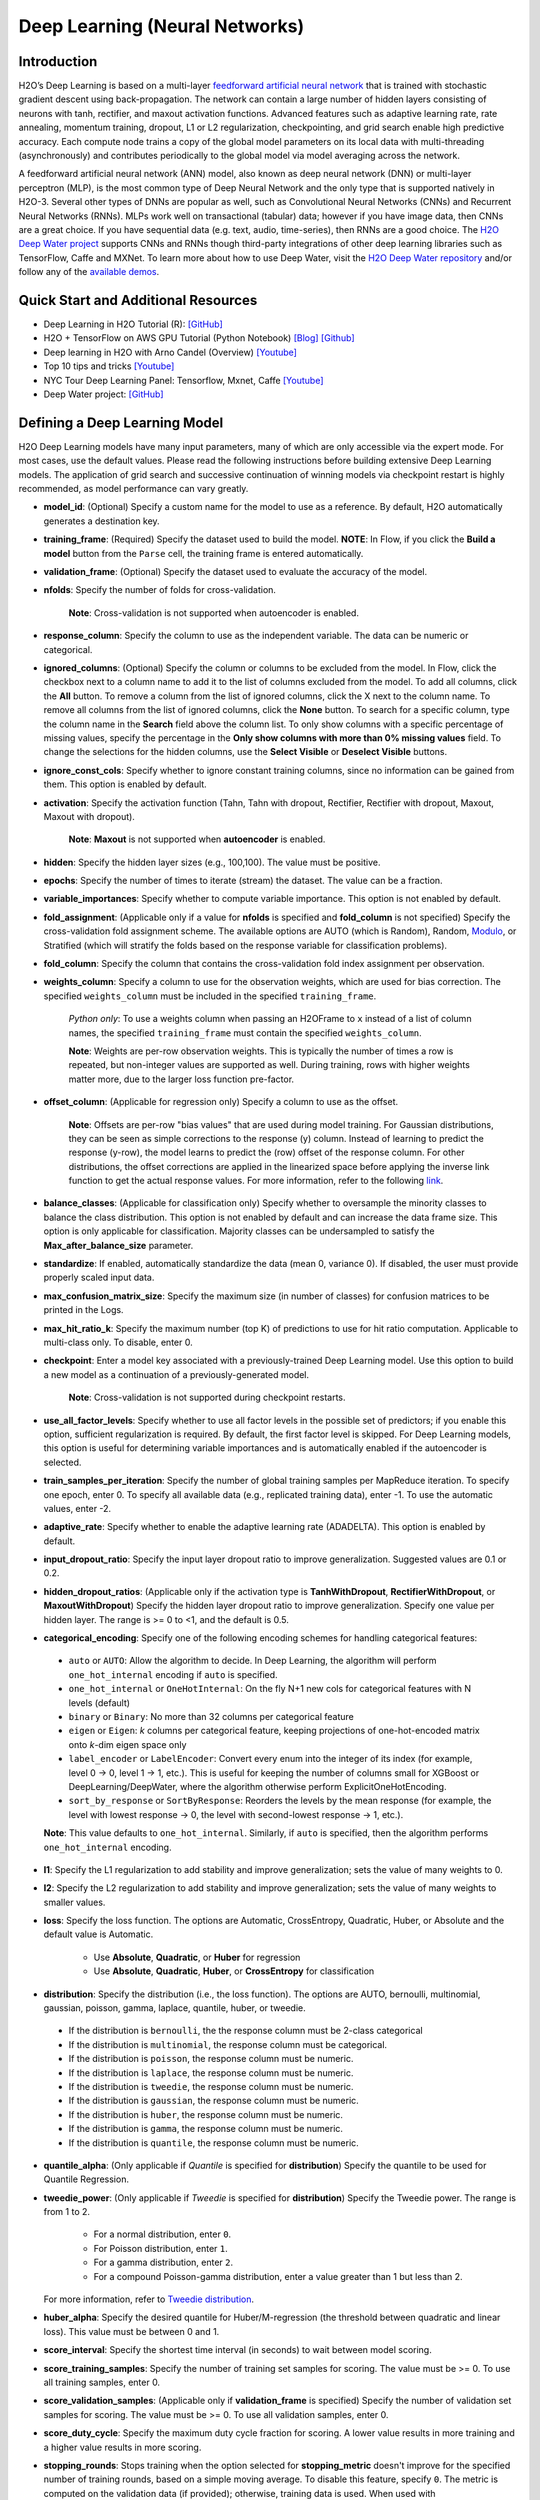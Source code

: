 Deep Learning (Neural Networks)
-------------------------------

Introduction
~~~~~~~~~~~~

H2O’s Deep Learning is based on a multi-layer `feedforward artificial neural network <https://en.wikipedia.org/wiki/Feedforward_neural_network>`__ that is trained with stochastic gradient descent using back-propagation. The network can contain a large number of hidden layers consisting of neurons with tanh, rectifier, and maxout activation functions. Advanced features such as adaptive learning rate, rate annealing, momentum training, dropout, L1 or L2 regularization, checkpointing, and grid search enable high predictive accuracy. Each compute node trains a copy of the global model parameters on its local data with multi-threading (asynchronously) and contributes periodically to the global model via model averaging across the network.

A feedforward artificial neural network (ANN) model, also known as deep neural network (DNN) or multi-layer perceptron (MLP), is the most common type of Deep Neural Network and the only type that is supported natively in H2O-3. Several other types of DNNs are popular as well, such as Convolutional Neural Networks (CNNs) and Recurrent Neural Networks (RNNs). MLPs work well on transactional (tabular) data; however if you have image data, then CNNs are a great choice. If you have sequential data (e.g. text, audio, time-series), then RNNs are a good choice. The `H2O Deep Water project <https://www.h2o.ai/deep-water/>`__ supports CNNs and RNNs though third-party integrations of other deep learning libraries such as TensorFlow, Caffe and MXNet. To learn more about how to use Deep Water, visit the `H2O Deep Water repository <https://github.com/h2oai/deepwater>`__ and/or follow any of the `available demos <https://github.com/h2oai/h2o-3/tree/master/examples/deeplearning/notebooks>`__.

Quick Start and Additional Resources
~~~~~~~~~~~~~~~~~~~~~~~~~~~~~~~~~~~~
* Deep Learning in H2O Tutorial (R): `[GitHub] <https://htmlpreview.github.io/?https://github.com/ledell/sldm4-h2o/blob/master/sldm4-deeplearning-h2o.html>`__
* H2O + TensorFlow on AWS GPU Tutorial (Python Notebook) `[Blog] <http://blog.h2o.ai/2016/07/h2o-tensorflow-on-aws-gpu/>`__ `[Github] <https://github.com/h2oai/sparkling-water/blob/master/py/examples/notebooks/TensorFlowDeepLearning.ipynb>`__
* Deep learning in H2O with Arno Candel (Overview) `[Youtube] <https://www.youtube.com/watch?v=zGdXaRug7LI/>`__
* Top 10 tips and tricks `[Youtube] <https://www.youtube.com/watch?v=LM255qs8Zsk/>`__
* NYC Tour Deep Learning Panel: Tensorflow, Mxnet, Caffe `[Youtube] <https://www.youtube.com/watch?v=KWdkVoKJG3U/>`__
* Deep Water project: `[GitHub] <http://github.com/h2oai/deepwater/>`__

Defining a Deep Learning Model
~~~~~~~~~~~~~~~~~~~~~~~~~~~~~~

H2O Deep Learning models have many input parameters, many of which are only accessible via the expert mode. For most cases, use the default values. Please read the following instructions before building extensive Deep Learning models. The application of grid search and successive continuation of winning models via checkpoint restart is highly recommended, as model performance can vary greatly.

-  **model\_id**: (Optional) Specify a custom name for the model to use as
   a reference. By default, H2O automatically generates a destination
   key.

-  **training\_frame**: (Required) Specify the dataset used to build the
   model. **NOTE**: In Flow, if you click the **Build a model** button from the
   ``Parse`` cell, the training frame is entered automatically.

-  **validation\_frame**: (Optional) Specify the dataset used to evaluate
   the accuracy of the model.

-  **nfolds**: Specify the number of folds for cross-validation.
   
    **Note**: Cross-validation is not supported when autoencoder is enabled.

-  **response\_column**: Specify the column to use as the independent
   variable. The data can be numeric or categorical.

-  **ignored\_columns**: (Optional) Specify the column or columns to be excluded from the model. In Flow, click the checkbox next to a column
   name to add it to the list of columns excluded from the model. To add
   all columns, click the **All** button. To remove a column from the
   list of ignored columns, click the X next to the column name. To
   remove all columns from the list of ignored columns, click the
   **None** button. To search for a specific column, type the column
   name in the **Search** field above the column list. To only show
   columns with a specific percentage of missing values, specify the
   percentage in the **Only show columns with more than 0% missing
   values** field. To change the selections for the hidden columns, use
   the **Select Visible** or **Deselect Visible** buttons.

-  **ignore\_const\_cols**: Specify whether to ignore constant
   training columns, since no information can be gained from them. This
   option is enabled by default.

-  **activation**: Specify the activation function (Tahn, Tahn with
   dropout, Rectifier, Rectifier with dropout, Maxout, Maxout with
   dropout).
   
    **Note**: **Maxout** is not supported when **autoencoder** is enabled.

-  **hidden**: Specify the hidden layer sizes (e.g., 100,100). The value
   must be positive.

-  **epochs**: Specify the number of times to iterate (stream) the
   dataset. The value can be a fraction.

-  **variable\_importances**: Specify whether to compute variable
   importance. This option is not enabled by default.

-  **fold\_assignment**: (Applicable only if a value for **nfolds** is
   specified and **fold\_column** is not specified) Specify the
   cross-validation fold assignment scheme. The available options are
   AUTO (which is Random), Random, 
   `Modulo <https://en.wikipedia.org/wiki/Modulo_operation>`__, or Stratified (which will stratify the folds based on the response variable for classification problems).

-  **fold\_column**: Specify the column that contains the
   cross-validation fold index assignment per observation.

-  **weights\_column**: Specify a column to use for the observation
   weights, which are used for bias correction. The specified
   ``weights_column`` must be included in the specified
   ``training_frame``. 
   
    *Python only*: To use a weights column when passing an H2OFrame to ``x`` instead of a list of column names, the specified ``training_frame`` must contain the specified ``weights_column``. 
   
    **Note**: Weights are per-row observation weights. This is typically the number of times a row is repeated, but non-integer values are supported as well. During training, rows with higher weights matter more, due to the larger loss function pre-factor.

-  **offset\_column**: (Applicable for regression only) Specify a column
   to use as the offset. 
   
    **Note**: Offsets are per-row "bias values" that are used during model training. For Gaussian distributions, they can be seen as simple corrections to the response (y) column. Instead of learning to predict the response (y-row), the model learns to predict the (row) offset of the response column. For other distributions, the offset corrections are applied in the linearized space before applying the inverse link function to get the actual response values. For more information, refer to the following `link <http://www.idg.pl/mirrors/CRAN/web/packages/gbm/vignettes/gbm.pdf>`__.

-  **balance\_classes**: (Applicable for classification only) Specify whether to oversample the minority classes to balance the class distribution. This option is not enabled by default and can increase the data frame size. This option is only applicable for classification. Majority classes can be undersampled to satisfy the **Max\_after\_balance\_size** parameter.

-  **standardize**: If enabled, automatically standardize the data (mean
   0, variance 0). If disabled, the user must provide properly scaled
   input data.

-  **max\_confusion\_matrix\_size**: Specify the maximum size (in number
   of classes) for confusion matrices to be printed in the Logs.

-  **max\_hit\_ratio\_k**: Specify the maximum number (top K) of
   predictions to use for hit ratio computation. Applicable to
   multi-class only. To disable, enter 0.

-  **checkpoint**: Enter a model key associated with a
   previously-trained Deep Learning model. Use this option to build a
   new model as a continuation of a previously-generated model.
   
    **Note**: Cross-validation is not supported during checkpoint restarts.

-  **use\_all\_factor\_levels**: Specify whether to use all factor
   levels in the possible set of predictors; if you enable this option,
   sufficient regularization is required. By default, the first factor
   level is skipped. For Deep Learning models, this option is useful for
   determining variable importances and is automatically enabled if the
   autoencoder is selected.

-  **train\_samples\_per\_iteration**: Specify the number of global
   training samples per MapReduce iteration. To specify one epoch, enter
   0. To specify all available data (e.g., replicated training data),
   enter -1. To use the automatic values, enter -2.

-  **adaptive\_rate**: Specify whether to enable the adaptive
   learning rate (ADADELTA). This option is enabled by default.

-  **input\_dropout\_ratio**: Specify the input layer dropout ratio to
   improve generalization. Suggested values are 0.1 or 0.2.

-  **hidden\_dropout\_ratios**: (Applicable only if the activation type
   is **TanhWithDropout**, **RectifierWithDropout**, or
   **MaxoutWithDropout**) Specify the hidden layer dropout ratio to
   improve generalization. Specify one value per hidden layer. The range
   is >= 0 to <1, and the default is 0.5.

-  **categorical_encoding**: Specify one of the following encoding schemes for handling categorical features:

  - ``auto`` or ``AUTO``: Allow the algorithm to decide. In Deep Learning, the algorithm will perform ``one_hot_internal`` encoding if ``auto`` is specified. 
  - ``one_hot_internal`` or ``OneHotInternal``: On the fly N+1 new cols for categorical features with N levels (default)
  - ``binary`` or ``Binary``: No more than 32 columns per categorical feature
  - ``eigen`` or ``Eigen``: *k* columns per categorical feature, keeping projections of one-hot-encoded matrix onto *k*-dim eigen space only
  - ``label_encoder`` or ``LabelEncoder``: Convert every enum into the integer of its index (for example, level 0 -> 0, level 1 -> 1, etc.). This is useful for keeping the number of columns small for XGBoost or DeepLearning/DeepWater, where the algorithm otherwise perform ExplicitOneHotEncoding. 
  - ``sort_by_response`` or ``SortByResponse``: Reorders the levels by the mean response (for example, the level with lowest response -> 0, the level with second-lowest response -> 1, etc.).

  **Note**: This value defaults to ``one_hot_internal``. Similarly, if ``auto`` is specified, then the algorithm performs ``one_hot_internal`` encoding. 

-  **l1**: Specify the L1 regularization to add stability and improve
   generalization; sets the value of many weights to 0.

-  **l2**: Specify the L2 regularization to add stability and improve
   generalization; sets the value of many weights to smaller values.

-  **loss**: Specify the loss function. The options are Automatic,
   CrossEntropy, Quadratic, Huber, or Absolute and the default value is
   Automatic. 
   
    - Use **Absolute**, **Quadratic**, or **Huber** for regression 
    - Use **Absolute**, **Quadratic**, **Huber**, or **CrossEntropy** for classification

-  **distribution**: Specify the distribution (i.e., the loss function). The options are AUTO, bernoulli, multinomial, gaussian, poisson, gamma, laplace, quantile, huber, or tweedie.

  - If the distribution is ``bernoulli``, the the response column must be 2-class categorical
  - If the distribution is ``multinomial``, the response column must be categorical.
  - If the distribution is ``poisson``, the response column must be numeric.
  - If the distribution is ``laplace``, the response column must be numeric.
  - If the distribution is ``tweedie``, the response column must be numeric.
  - If the distribution is ``gaussian``, the response column must be numeric.
  - If the distribution is ``huber``, the response column must be numeric.
  - If the distribution is ``gamma``, the response column must be numeric.
  - If the distribution is ``quantile``, the response column must be numeric.

-  **quantile\_alpha**: (Only applicable if *Quantile* is specified for
   **distribution**) Specify the quantile to be used for Quantile
   Regression.

-  **tweedie\_power**: (Only applicable if *Tweedie* is specified for
   **distribution**) Specify the Tweedie power. The range is from 1 to 2. 
   
    - For a normal distribution, enter ``0``.
    - For Poisson distribution, enter ``1``. 
    - For a gamma distribution, enter ``2``. 
    - For a compound Poisson-gamma distribution, enter a value greater than 1 but less than 2. 
    
   For more information, refer to `Tweedie distribution <https://en.wikipedia.org/wiki/Tweedie_distribution>`__.

-  **huber\_alpha**: Specify the desired quantile for Huber/M-regression (the threshold between quadratic and linear loss). This value must be between 0 and 1.

-  **score\_interval**: Specify the shortest time interval (in seconds)
   to wait between model scoring.

-  **score\_training\_samples**: Specify the number of training set
   samples for scoring. The value must be >= 0. To use all training
   samples, enter 0.

-  **score\_validation\_samples**: (Applicable only if
   **validation\_frame** is specified) Specify the number of validation
   set samples for scoring. The value must be >= 0. To use all
   validation samples, enter 0.

-  **score\_duty\_cycle**: Specify the maximum duty cycle fraction for
   scoring. A lower value results in more training and a higher value
   results in more scoring.

-  **stopping\_rounds**: Stops training when the option selected for
   **stopping\_metric** doesn't improve for the specified number of
   training rounds, based on a simple moving average. To disable this
   feature, specify ``0``. The metric is computed on the validation data
   (if provided); otherwise, training data is used. When used with
   **overwrite\_with\_best\_model**, the final model is the best model
   generated for the given **stopping\_metric** option. 
   
   **Note**: If cross-validation is enabled:

     1. All cross-validation models stop training when the validation metric doesn't improve.
     2. The main model runs for the mean number of epochs.
     3. N+1 models do *not* use **overwrite\_with\_best\_model**
     4. N+1 models may be off by the number specified for **stopping\_rounds** from the best model, but the cross-validation metric estimates the performance of the main model for the resulting number of epochs (which may be fewer than the specified number of epochs).

-  **stopping_metric**: Specify the metric to use for early stopping.
   The available options are:

    - ``auto``: This defaults to ``logloss`` for classification, ``deviance`` for regression
    - ``deviance``
    - ``logloss``
    - ``mse``
    - ``rmse``
    - ``mae``
    - ``rmsle``
    - ``auc``
    - ``lift_top_group``
    - ``misclassification``
    - ``mean_per_class_error``

-  **stopping\_tolerance**: Specify the relative tolerance for the
   metric-based stopping to stop training if the improvement is less
   than this value.

-  **autoencoder**: Specify whether to enable the Deep Learning
   autoencoder. This option is not enabled by default. 
   
    **Note**: Cross-validation is not supported when autoencoder is enabled.

-  **max\_runtime\_secs**: Maximum allowed runtime in seconds for model
   training. Use 0 to disable.

-  **class\_sampling\_factors**: (Applicable only for classification and
   when **balance\_classes** is enabled) Specify the per-class (in
   lexicographical order) over/under-sampling ratios. By default, these
   ratios are automatically computed during training to obtain the class
   balance.

-  **max\_after\_balance\_size**: Specify the maximum relative size of
   the training data after balancing class counts (**balance\_classes**
   must be enabled). The value can be less than 1.0.

-  **overwrite\_with\_best\_model**: Specify whether to overwrite
   the final model with the best model found during training, based on
   the option specified for **stopping\_metric**. This option is enabled
   by default.

-  **target\_ratio\_comm\_to\_comp**: Specify the target ratio of
   communication overhead to computation. This option is only enabled
   for multi-node operation and if **train\_samples\_per\_iteration**
   equals -2 (auto-tuning).

-  **seed**: Specify the random number generator (RNG) seed for
   algorithm components dependent on randomization. The seed is
   consistent for each H2O instance so that you can create models with
   the same starting conditions in alternative configurations.

-  **rho**: (Applicable only if **adaptive\_rate** is enabled) Specify
   the adaptive learning rate time decay factor.

-  **epsilon**:(Applicable only if **adaptive\_rate** is enabled)
   Specify the adaptive learning rate time smoothing factor to avoid
   dividing by zero.

-  **max\_w2**: Specify the constraint for the squared sum of the
   incoming weights per unit (e.g., for Rectifier).

-  **initial\_weight\_distribution**: Specify the initial weight
   distribution (Uniform Adaptive, Uniform, or Normal).

-  **regression\_stop**: (Regression models only) Specify the stopping
   criterion for regression error (MSE) on the training data. To disable
   this option, enter -1.

-  **diagnostics**: Specify whether to compute the variable
   importances for input features (using the Gedeon method). For large
   networks, enabling this option can reduce speed. This option is
   enabled by default.

-  **fast\_mode**: Specify whether to enable fast mode, a minor
   approximation in back-propagation. This option is enabled by
   default.

-  **force\_load\_balance**: Specify whether to force extra load
   balancing to increase training speed for small datasets and use all
   cores. This option is enabled by default.

-  **single\_node\_mode**: Specify whether to force H2O to run on a
   single node for fine-tuning of model parameters. This option is not
   enabled by default.

-  **shuffle\_training\_data**: Specify whether to shuffle the
   training data. This option is recommended if the training data is
   replicated and the value of **train\_samples\_per\_iteration** is
   close to the number of nodes times the number of rows. This option is
   not enabled by default.

-  **missing\_values\_handling**: Specify how to handle missing values
   (Skip or MeanImputation).

-  **quiet\_mode**: Specify whether to display less output in the
   standard output. This option is not enabled by default.

-  **sparse**: Specify whether to enable sparse data handling, which
   is more efficient for data with many zero values.

-  **col\_major**: Specify whether to use a column major weight
   matrix for the input layer. This option can speed up forward
   propagation but may reduce the speed of backpropagation. This option
   is not enabled by default.

-  **average\_activation**: Specify the average activation for the
   sparse autoencoder. If **Rectifier** is used, the
   **average\_activation** value must be positive.

-  **sparsity\_beta**: (Applicable only if **autoencoder** is enabled)
   Specify the sparsity-based regularization optimization. For more
   information, refer to the following
   `link <http://www.mit.edu/~9.520/spring09/Classes/class11_sparsity.pdf>`__.

-  **max\_categorical\_features**: Specify the maximum number of
   categorical features enforced via hashing. The value must be at least
   one.

-  **reproducible**: Specify whether to force reproducibility on small data. If this option is enabled, the model takes more time to generate because it uses only one thread.

-  **export\_weights\_and\_biases**: Specify whether to export the neural network
   weights and biases as H2O frames.

-  **elastic\_averaging**: Specify whether to enable elastic averaging between computing
   nodes, which can improve distributed model convergence.

-  **rate**: (Applicable only if **adaptive\_rate** is disabled) Specify
   the learning rate. Higher values result in a less stable model, while
   lower values lead to slower convergence.

-  **rate\_annealing**: (Applicable only if **adaptive\_rate** is
   disabled) Specify the rate annealing value. The rate annealing is
   calculated as **rate**\ (1 + **rate\_annealing** \* samples).

-  **rate\_decay**: (Applicable only if **adaptive\_rate** is disabled)
   Specify the rate decay factor between layers. The rate decay is
   calculated as (N-th layer: **rate** \* alpha^(N-1)).

-  **momentum\_start**: (Applicable only if **adaptive\_rate** is
   disabled) Specify the initial momentum at the beginning of training;
   we suggest 0.5.

-  **momentum\_ramp**: (Applicable only if **adaptive\_rate** is
   disabled) Specify the number of training samples for which the
   momentum increases.

-  **momentum\_stable**: (Applicable only if **adaptive\_rate** is
   disabled) Specify the final momentum after the ramp is over; we
   suggest 0.99.

-  **nesterov\_accelerated\_gradient**: (Applicable only if
   **adaptive\_rate** is disabled) Enables the `Nesterov Accelerated
   Gradient <http://premolab.ru/pub_files/pub88/qhkDNEyp8.pdf>`__.

-  **initial\_weight\_scale**: (Applicable only if
   **initial\_weight\_distribution** is **Uniform** or **Normal**)
   Specify the scale of the distribution function. For **Uniform**, the
   values are drawn uniformly. For **Normal**, the values are drawn from
   a Normal distribution with a standard deviation.

Interpreting a Deep Learning Model
~~~~~~~~~~~~~~~~~~~~~~~~~~~~~~~~~~

To view the results, click the View button. The output for the Deep
Learning model includes the following information for both the training
and testing sets:

-  Model parameters (hidden)
-  A chart of the variable importances
-  A graph of the scoring history (training MSE and validation MSE vs epochs)
-  Training and validation metrics confusion matrix
-  Output (model category, weights, biases)
-  Status of neuron layers (layer number, units, type, dropout, L1, L2,
   mean rate, rate RMS, momentum, mean weight, weight RMS, mean bias,
   bias RMS)
-  Scoring history in tabular format
-  Training and validation metrics (model name, model checksum name, frame name, frame checksum name, description, model category, duration in ms, scoring time, predictions, MSE, R2, logloss)
-  Top-K Hit Ratios for training and validation (for multi-class classification)

FAQ
~~~

-  **How does the algorithm handle missing values during training?**

 Depending on the selected missing value handling policy, they are either imputed mean or the whole row is skipped. The default behavior is mean imputation. Note that categorical variables are imputed by adding an extra "missing" level. Optionally, Deep Learning can skip all rows with any missing values.

-  **How does the algorithm handle missing values during testing?**

 Missing values in the test set will be mean-imputed during scoring.

-  **What happens if the response has missing values?**

 No errors will occur, but nothing will be learned from rows containing missing the response.

-  **What happens when you try to predict on a categorical level not
   seen during training?**

 For an unseen categorical level in the test set, Deep Learning makes an extra input neuron that remains untrained and contributes some random amount to the subsequent layer.

-  **Does it matter if the data is sorted?**

 Yes, since the training set is processed in order. Depending whether ``train_samples_per_iteration`` is enabled, some rows will be skipped. If ``shuffle_training_data`` is enabled, then each thread that is processing a small subset of rows will process rows randomly, but it is not a global shuffle.

-  **Should data be shuffled before training?**

 Yes, the data should be shuffled before training, especially if the dataset is sorted.

-  **How does the algorithm handle highly imbalanced data in a response
   column?**

 Specify ``balance_classes``, ``class_sampling_factors`` and ``max_after_balance_size`` to control over/under-sampling.

-  **What if there are a large number of columns?**

 The input neuron layer's size is scaled to the number of input features, so as the number of columns increases, the model complexity increases as well.

-  **What if there are a large number of categorical factor levels?**

 This is something to look out for. Say you have three columns: zip code (70k levels), height, and income. The resulting number of internally one-hot encoded features will be 70,002 and only 3 of them will be activated (non-zero). If the first hidden layer has 200 neurons, then the resulting weight matrix will be of size 70,002 x 200, which can take a long time to train and converge. In this case, we recommend either reducing the number of categorical factor levels upfront (e.g., using ``h2o.interaction()`` from R), or specifying ``max_categorical_features`` to use feature hashing to reduce the dimensionality.

-  **How does your Deep Learning Autoencoder work? Is it deep or
   shallow?**

 H2O’s DL autoencoder is based on the standard deep (multi-layer) neural net architecture, where the entire network is learned together, instead of being stacked layer-by-layer. The only difference is that no response is required in the input and that the output layer has as many neurons as the input layer. If you don’t achieve convergence, then try using the *Tanh* activation and fewer layers. We have some example test scripts `here <https://github.com/h2oai/h2o-3/blob/master/h2o-r/tests/testdir_algos/deeplearning/>`__, and even some that show `how stacked auto-encoders can be implemented in R <https://github.com/h2oai/h2o-3/blob/master/h2o-r/tests/testdir_algos/deeplearning/runit_deeplearning_stacked_autoencoder_large.R>`__.

-  **When building the model, does Deep Learning use all features or a
   selection of the best features?**

 For Deep Learning, all features are used, unless you manually specify that columns should be ignored. Adding an L1 penalty can make the model sparse, but it is still the full size.

-  **What is the relationship between iterations, epochs, and the
   ``train_samples_per_iteration`` parameter?**

 Epochs measures the amount of training. An iteration is one MapReduce (MR) step - essentially, one pass over the data. The ``train_samples_per_iteration`` parameter is the amount of data to use for training for each MR step, which can be more or less than the number of rows.

-  **When do ``reduce()`` calls occur, after each iteration or each
   epoch?**

 Neither; ``reduce()`` calls occur after every two ``map()`` calls, between threads and ultimately between nodes. There are many ``reduce()`` calls, much more than one per MapReduce step (also known as an "iteration"). Epochs are not related to MR iterations, unless you specify ``train_samples_per_iteration`` as ``0`` or ``-1`` (or to number of rows/nodes). Otherwise, one MR iteration can train with an arbitrary number of training samples (as specified by ``train_samples_per_iteration``).

-  **Does each Mapper task work on a separate neural-net model that is
   combined during reduction, or is each Mapper manipulating a shared
   object that's persistent across nodes?**

 Neither; there's one model per compute node, so multiple Mappers/threads share one model, which is why H2O is not reproducible unless a small dataset is used and ``force_load_balance=F`` or ``reproducible=T``, which effectively rebalances to a single chunk and leads to only one thread to launch a ``map()``. The current behavior is simple model averaging; between-node model averaging via "Elastic Averaging" is currently `in progress <https://0xdata.atlassian.net/browse/HEXDEV-206>`__.

-  **Is the loss function and backpropagation performed after each
   individual training sample, each iteration, or at the epoch level?**

 Loss function and backpropagation are performed after each training sample (mini-batch size 1 == online stochastic gradient descent).

-  **When using Hinton's dropout and specifying an input dropout ratio
   of ~20% and ``train_samples_per_iteration`` is set to 50, will each
   of the 50 samples have a different set of the 20% input neurons
   suppressed?**

 Yes - suppression is not done at the iteration level across as samples in that iteration. The dropout mask is different for each training sample.

-  **When using dropout parameters such as ``input_dropout_ratio``, what
   happens if you use only ``Rectifier`` instead of
   ``RectifierWithDropout`` in the activation parameter?**

 The amount of dropout on the input layer can be specified for all activation functions, but hidden layer dropout is only supported is set to ``WithDropout``. The default hidden dropout is 50%, so you don't need to specify anything but the activation type to get good results, but you can set the hidden dropout values for each layer separately.

-  **When using the ``score_validation_sampling`` and
   ``score_training_samples`` parameters, is scoring done at the end of
   the Deep Learning run?**

 The majority of scoring takes place after each MR iteration. After the iteration is complete, it may or may not be scored, depending on two criteria: the time since the last scoring and the time needed for scoring.

 The maximum time between scoring (``score_interval``, default = 5 seconds) and the maximum fraction of time spent scoring (``score_duty_cycle``) independently of loss function, backpropagation, etc.

 Of course, using more training or validation samples will increase the time for scoring, as well as scoring more frequently. For more information about how this affects runtime, refer to the `Deep Learning Performance Guide <http://h2o.ai/blog/2015/02/deep-learning-performance/>`__.

-  **How does the validation frame affect the built neuron network?**

 The validation frame is only used for scoring and does not directly affect the model. However, the validation frame can be used stopping the model early if ``overwrite_with_best_model = T``, which is the default. If this parameter is enabled, the model with the lowest validation error is displayed at the end of the training.

 By default, the validation frame is used to tune the model parameters (such as number of epochs) and will return the best model as measured by the validation metrics, depending on how often the validation metrics are computed (``score_duty_cycle``) and whether the validation frame itself was sampled.

 Model-internal sampling of the validation frame (``score_validation_samples`` and ``score_validation_sampling`` for optional stratification) will affect early stopping quality. If you specify a validation frame but set ``score_validation_samples`` to more than the number of rows in the validation frame (instead of 0, which represents the entire frame), the validation metrics received at the end of training will not be reproducible, since the model does internal sampling.

-  **Are there any best practices for building a model using
   checkpointing?**

 In general, to get the best possible model, we recommend building a model with ``train_samples_per_iteration = -2`` (which is the default value for auto-tuning) and saving it.

 To improve the initial model, start from the previous model and add iterations by building another model, setting the checkpoint to the previous model, and changing ``train_samples_per_iteration``, ``target_ratio_comm_to_comp``, or other parameters.

 If you don't know your model ID because it was generated by R, look it up using ``h2o.ls()``. By default, Deep Learning model names start with ``deeplearning_`` To view the model, use ``m <- h2o.getModel("my_model_id")`` or ``summary(m)``.

 There are a few ways to manage checkpoint restarts:

  *Option 1*: (Multi-node only) Leave ``train_samples_per_iteration = -2``, increase ``target_comm_to_comp`` from 0.05 to 0.25 or 0.5, which provides more communication. This should result in a better model when using multiple nodes. **Note:** This does not affect single-node performance.

  *Option 2*: (Single or multi-node) Set ``train_samples_per_iteration`` to (N), where (N) is the number of training samples used for training by the entire cluster for one iteration. Each of the nodes then trains on (N) randomly-chosen rows for every iteration. The number defined as (N) depends on the dataset size and the model complexity.

  *Option 3*: (Single or multi-node) Change regularization parameters such as ``l1, l2, max_w2, input_droput_ratio`` or ``hidden_dropout_ratios``. We recommend build the first mode using ``RectifierWithDropout``, ``input_dropout_ratio = 0`` (if there is suspected noise in the input), and ``hidden_dropout_ratios=c(0,0,0)`` (for the ability to enable dropout regularization later).

-  **How does class balancing work?**

 The ``max_after_balance_size`` parameter defines the maximum size of the over-sampled dataset. For example, if ``max_after_balance_size = 3``, the over-sampled dataset will not be greater than three times the size of the original dataset.

 For example, if you have five classes with priors of 90%, 2.5%, 2.5%, and 2.5% (out of a total of one million rows) and you oversample to obtain a class balance using ``balance_classes = T``, the result is all four minor classes are oversampled by forty times and the total dataset will be 4.5 times as large as the original dataset (900,000 rows of each class). If ``max_after_balance_size = 3``, all five balance classes are reduced by 3/5 resulting in 600,000 rows each (three million total).

 To specify the per-class over- or under-sampling factors, use ``class_sampling_factors``. In the previous example, the default behavior with ``balance_classes`` is equivalent to ``c(1,40,40,40,40)``, while when ``max_after_balance\size = 3``, the results would be ``c(3/5,40*3/5,40*3/5,40*3/5)``.

 In all cases, the probabilities are adjusted to the pre-sampled space, so the minority classes will have lower average final probabilities than the majority class, even if they were sampled to reach class balance.

-  **How is variable importance calculated for Deep Learning?**

 For Deep Learning, variable importance is calculated using the Gedeon method.

--------------

Deep Learning Algorithm
~~~~~~~~~~~~~~~~~~~~~~~

To compute deviance for a Deep Learning regression model, the following
formula is used:

 Loss = Quadratic -> MSE==Deviance For Absolute/Laplace or Huber -> MSE != Deviance

For more information about how the Deep Learning algorithm works, refer
to the `Deep Learning booklet <http://h2o.ai/resources>`__.

Deep Learning Tuning Guide
~~~~~~~~~~~~~~~~~~~~~~~~~~

The Definitive Performance Tuning Guide for H2O Deep Learning

* `R <https://github.com/h2oai/h2o-3/blob/master/h2o-docs/src/product/tutorials/dl/dlperf.Rmd>`__
* `Blog <http://blog.h2o.ai/2015/08/deep-learning-performance-august/>`__

References
~~~~~~~~~~

`"Deep Learning." *Wikipedia: The free encyclopedia*. Wikimedia
Foundation, Inc. 1 May 2015. Web. 4 May
2015. <http://en.wikipedia.org/wiki/Deep_learning>`__

`"Artificial Neural Network." *Wikipedia: The free encyclopedia*.
Wikimedia Foundation, Inc. 22 April 2015. Web. 4 May
2015. <http://en.wikipedia.org/wiki/Artificial_neural_network>`__

`Zeiler, Matthew D. 'ADADELTA: An Adaptive Learning Rate Method'.
Arxiv.org. N.p., 2012. Web. 4 May
2015. <http://arxiv.org/abs/1212.5701>`__

`Sutskever, Ilya et al. "On the importance of initialization and
momementum in deep learning." JMLR:W&CP vol. 28.
(2013). <http://www.cs.toronto.edu/~fritz/absps/momentum.pdf>`__

`Hinton, G.E. et. al. "Improving neural networks by preventing
co-adaptation of feature detectors." University of Toronto.
(2012). <http://arxiv.org/pdf/1207.0580.pdf>`__

`Wager, Stefan et. al. "Dropout Training as Adaptive Regularization."
Advances in Neural Information Processing Systems.
(2013). <http://arxiv.org/abs/1307.1493>`__

`Gedeon, TD. "Data mining of inputs: analysing magnitude and functional
measures." University of New South Wales.
(1997). <http://www.ncbi.nlm.nih.gov/pubmed/9327276>`__

`Candel, Arno and Parmar, Viraj. "Deep Learning with H2O." H2O.ai, Inc.
(2015). <https://leanpub.com/deeplearning>`__

`Deep Learning
Training <http://learn.h2o.ai/content/hands-on_training/deep_learning.html>`__

`Slideshare slide
decks <http://www.slideshare.net/0xdata/presentations?order=latest>`__

`Youtube channel <https://www.youtube.com/user/0xdata>`__

`Candel, Arno. "The Definitive Performance Tuning Guide for H2O Deep
Learning." H2O.ai, Inc.
(2015). <http://h2o.ai/blog/2015/02/deep-learning-performance/>`__

`Niu, Feng, et al. "Hogwild!: A lock-free approach to parallelizing
stochastic gradient descent." Advances in Neural Information Processing
Systems 24 (2011): 693-701. (algorithm implemented is on
p.5) <https://papers.nips.cc/paper/4390-hogwild-a-lock-free-approach-to-parallelizing-stochastic-gradient-descent.pdf>`__

`Hawkins, Simon et al. "Outlier Detection Using Replicator Neural
Networks." CSIRO Mathematical and Information
Sciences <http://neuro.bstu.by/ai/To-dom/My_research/Paper-0-again/For-research/D-mining/Anomaly-D/KDD-cup-99/NN/dawak02.pdf>`__

